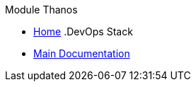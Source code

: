 .Module Thanos
* xref:ROOT:README.adoc[Home]
.DevOps Stack
* xref:ROOT:ROOT:index.adoc[Main Documentation]
